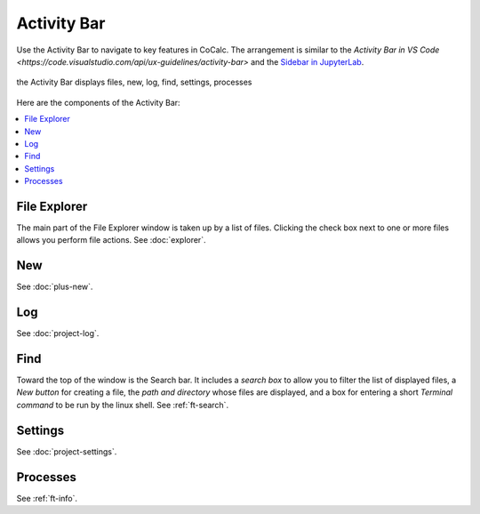 .. index:: Activity Bar

=============================
Activity Bar
=============================

Use the Activity Bar to navigate to key features in CoCalc. The arrangement is similar to the `Activity Bar in VS Code <https://code.visualstudio.com/api/ux-guidelines/activity-bar>` and the `Sidebar in JupyterLab <https://jupyterlab.readthedocs.io/en/stable/user/interface.html#left-and-right-sidebar>`_.

.. figure:: img/activity-bar.png
    :width: 80%
    :align: center
    :alt: the activity bar

    the Activity Bar displays files, new, log, find, settings, processes

Here are the components of the Activity Bar:

.. contents::
   :local:
   :depth: 1


######################
File Explorer
######################

The main part of the File Explorer window is taken up by a list of files. Clicking the check box next to one or more files allows you perform file actions. See :doc:`explorer`.

######################
New
######################

See :doc:`plus-new`.

######################
Log
######################

See :doc:`project-log`.

######################
Find
######################

Toward the top of the window is the Search bar. It includes a *search box* to allow you to filter the list of displayed files, a *New button* for creating a file, the *path and directory* whose files are displayed, and a box for entering a short *Terminal command* to be run by the linux shell. See :ref:`ft-search`.

######################
Settings
######################

See :doc:`project-settings`.

######################
Processes
######################

See :ref:`ft-info`.